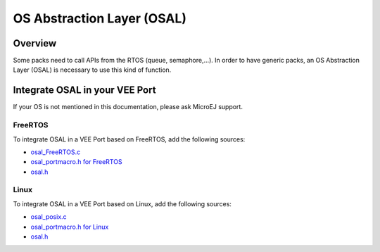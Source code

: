 .. _c_module_osal:

===========================
OS Abstraction Layer (OSAL)
===========================

Overview
========

Some packs need to call APIs from the RTOS (queue, semaphore,...). In order to have generic packs, an OS Abstraction Layer (OSAL) is necessary to use this kind of function.

Integrate OSAL in your VEE Port
===============================

If your OS is not mentioned in this documentation, please ask MicroEJ support.

FreeRTOS
--------

To integrate OSAL in a VEE Port based on FreeRTOS, add the following sources:

- `osal_FreeRTOS.c <https://github.com/MicroEJ/nxp-vee-imxrt1170-evk/blob/NXPVEE-MIMXRT1170-EVK-3.0.0/bsp/vee/port/util/src/osal_FreeRTOS.c>`_
- `osal_portmacro.h for FreeRTOS <https://github.com/MicroEJ/nxp-vee-imxrt1170-evk/blob/NXPVEE-MIMXRT1170-EVK-3.0.0/bsp/vee/port/util/inc/osal_portmacro.h>`_
- `osal.h <https://github.com/MicroEJ/nxp-vee-imxrt1170-evk/blob/NXPVEE-MIMXRT1170-EVK-3.0.0/bsp/vee/port/util/inc/osal.h>`__

Linux
-----

To integrate OSAL in a VEE Port based on Linux, add the following sources:

- `osal_posix.c <https://github.com/MicroEJ/AbstractionLayer-Linux/blob/3.1.0/vee/port/util/src/osal_posix.c>`_
- `osal_portmacro.h for Linux <https://github.com/MicroEJ/AbstractionLayer-Linux/blob/3.1.0/vee/port/util/inc/osal_portmacro.h>`_
- `osal.h <https://github.com/MicroEJ/AbstractionLayer-Linux/blob/3.1.0/vee/port/util/inc/osal.h>`__
